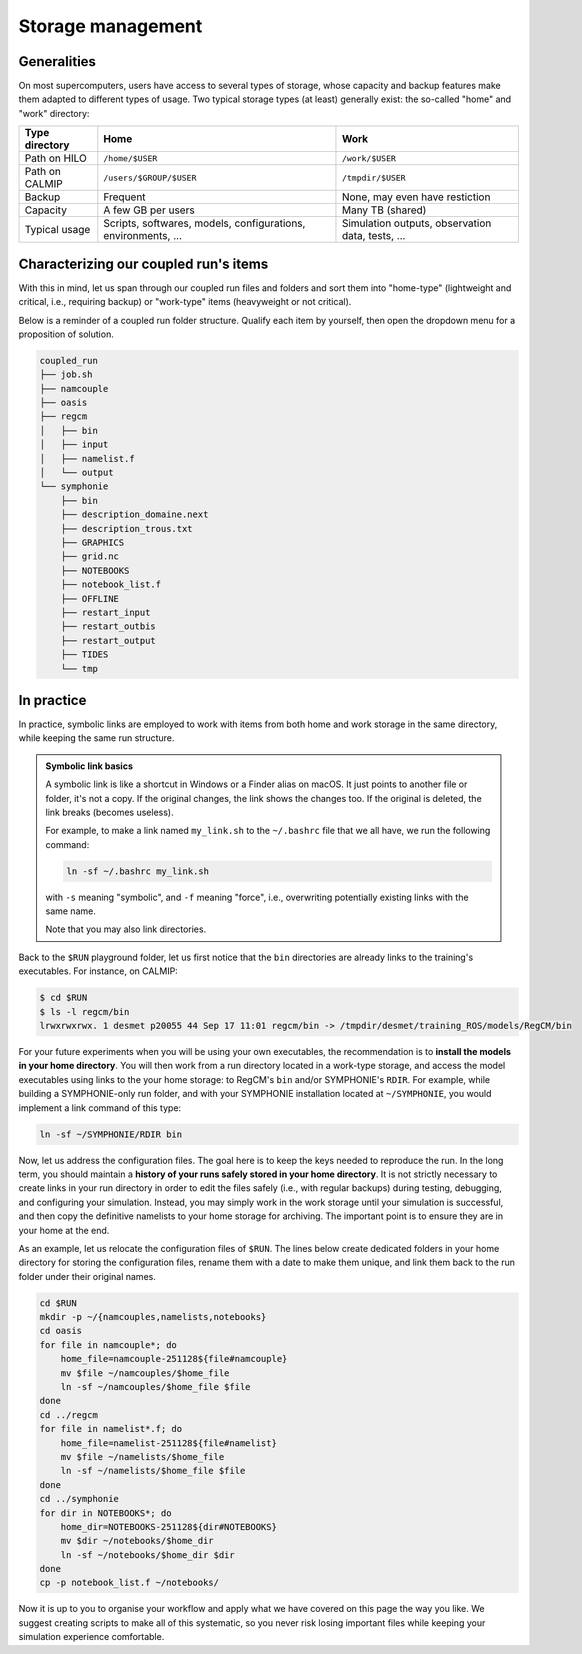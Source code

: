 Storage management
==================

Generalities
------------

On most supercomputers, users have access to several types of storage, whose capacity
and backup features make them adapted to different types of usage. Two typical storage
types (at least) generally exist: the so-called "home" and "work" directory:

+-----------------------------+----------------------------+--------------------------------+
| Type directory              | Home                       | Work                           |
+=============================+============================+================================+
| Path on HILO                | ``/home/$USER``            | ``/work/$USER``                |
+-----------------------------+----------------------------+--------------------------------+
| Path on CALMIP              | ``/users/$GROUP/$USER``    | ``/tmpdir/$USER``              |
+-----------------------------+----------------------------+--------------------------------+
| Backup                      | Frequent                   | None, may even have restiction |
+-----------------------------+----------------------------+--------------------------------+
| Capacity                    | A few GB per users         | Many TB (shared)               |
+-----------------------------+----------------------------+--------------------------------+
| Typical usage               | Scripts, softwares,        | Simulation outputs,            |
|                             | models, configurations,    | observation data,              |
|                             | environments, ...          | tests, ...                     |
+-----------------------------+----------------------------+--------------------------------+


Characterizing our coupled run's items
--------------------------------------

With this in mind, let us span through our coupled run files and folders and sort them
into "home-type" (lightweight and critical, i.e., requiring backup) or "work-type" items
(heavyweight or not critical).

Below is a reminder of a coupled run folder structure. Qualify each item by yourself,
then open the dropdown menu for a proposition of solution.

.. code::

   coupled_run
   ├── job.sh
   ├── namcouple
   ├── oasis
   ├── regcm
   │   ├── bin
   │   ├── input
   │   ├── namelist.f
   │   └── output
   └── symphonie
       ├── bin
       ├── description_domaine.next
       ├── description_trous.txt
       ├── GRAPHICS
       ├── grid.nc
       ├── NOTEBOOKS
       ├── notebook_list.f
       ├── OFFLINE
       ├── restart_input
       ├── restart_outbis
       ├── restart_output
       ├── TIDES
       └── tmp


.. dropdown:: Solution

   We starred below the items we consider as "home-type". Others are considered as
   "work-type":

   .. code::

      coupled_run
      ├── job.sh
      ├── namcouple*
      ├── oasis
      ├── regcm
      │   ├── bin*
      │   ├── input
      │   ├── namelist.f*
      │   └── output
      └── symphonie
         ├── bin*
         ├── description_domaine.next
         ├── description_trous.txt
         ├── GRAPHICS
         ├── grid.nc
         ├── NOTEBOOKS*
         ├── notebook_list.f
         ├── OFFLINE
         ├── restart_input
         ├── restart_outbis
         ├── restart_output
         ├── TIDES
         └── tmp


   We like to think about it like: **Which items are crucial to reproduce the run?**
   To this, we answer: the models (``bin`` directories) and the run's configuration
   files with ``namcouple``, RegCM's ``namelist.f`` and SYMPHONIE's ``NOTEBOOKS``
   folder. Everything else can be recoded easily or recomputed.
   
   .. note::
      
      It's acceptable to also consider ``job.sh`` and ``symphonie/notebook_list.f``
      as crucial, but with experience, you will see that they can be easily retrieved
      or recoded from scratch.


In practice
-----------

In practice, symbolic links are employed to work with items from both home and work
storage in the same directory, while keeping the same run structure.

.. admonition:: Symbolic link basics

   A symbolic link is like a shortcut in Windows or a Finder alias on macOS. It just
   points to another file or folder, it's not a copy. If the original changes,
   the link shows the changes too. If the original is deleted, the link breaks
   (becomes useless).

   For example, to make a link named ``my_link.sh`` to the ``~/.bashrc`` file that we
   all have, we run the following command:

   .. code:: bash

      ln -sf ~/.bashrc my_link.sh

   with ``-s`` meaning "symbolic", and ``-f`` meaning "force", i.e., overwriting 
   potentially existing links with the same name.

   Note that you may also link directories.


Back to the ``$RUN`` playground folder, let us first notice that the ``bin`` directories
are already links to the training's executables. For instance, on CALMIP:

.. code:: console

   $ cd $RUN
   $ ls -l regcm/bin
   lrwxrwxrwx. 1 desmet p20055 44 Sep 17 11:01 regcm/bin -> /tmpdir/desmet/training_ROS/models/RegCM/bin


For your future experiments when you will be using your own executables, the
recommendation is to **install the models in your home directory**. You will then work
from a run directory located in a work-type storage, and access the model executables
using links to the your home storage: to RegCM's ``bin`` and/or SYMPHONIE's ``RDIR``.
For example, while building a SYMPHONIE-only run folder, and with your SYMPHONIE
installation located at ``~/SYMPHONIE``, you would implement a link command of this
type:

.. code:: bash

   ln -sf ~/SYMPHONIE/RDIR bin


Now, let us address the configuration files. The goal here is to keep the
keys needed to reproduce the run. In the long term, you should maintain a
**history of your runs safely stored in your home directory**. It is not
strictly necessary to create links in your run directory in order to edit
the files safely (i.e., with regular backups) during testing, debugging,
and configuring your simulation. Instead, you may simply work in the work
storage until your simulation is successful, and then copy the definitive
namelists to your home storage for archiving. The important point is to
ensure they are in your home at the end.

As an example, let us relocate the configuration files of ``$RUN``. The
lines below create dedicated folders in your home directory for storing
the configuration files, rename them with a date to make them unique, and
link them back to the run folder under their original names.


.. code:: bash

   cd $RUN
   mkdir -p ~/{namcouples,namelists,notebooks}
   cd oasis
   for file in namcouple*; do
       home_file=namcouple-251128${file#namcouple}
       mv $file ~/namcouples/$home_file
       ln -sf ~/namcouples/$home_file $file
   done
   cd ../regcm
   for file in namelist*.f; do
       home_file=namelist-251128${file#namelist}
       mv $file ~/namelists/$home_file
       ln -sf ~/namelists/$home_file $file
   done
   cd ../symphonie
   for dir in NOTEBOOKS*; do
       home_dir=NOTEBOOKS-251128${dir#NOTEBOOKS}
       mv $dir ~/notebooks/$home_dir
       ln -sf ~/notebooks/$home_dir $dir
   done
   cp -p notebook_list.f ~/notebooks/


Now it is up to you to organise your workflow and apply what we have
covered on this page the way you like. We suggest creating scripts to make all of this
systematic, so you never risk losing important files while keeping your
simulation experience comfortable.
